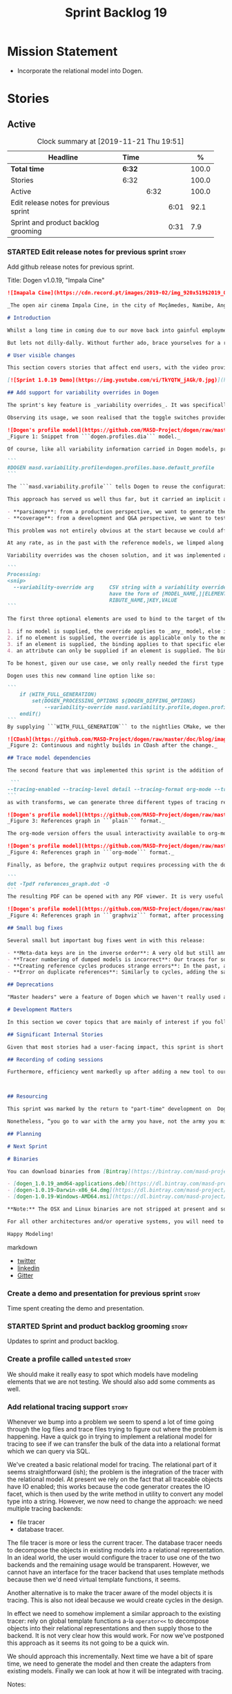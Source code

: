 #+title: Sprint Backlog 19
#+options: date:nil toc:nil author:nil num:nil
#+todo: STARTED | COMPLETED CANCELLED POSTPONED
#+tags: { story(s) epic(e) spike(p) }

* Mission Statement

- Incorporate the relational model into Dogen.

* Stories

** Active

#+begin: clocktable :maxlevel 3 :scope subtree :indent nil :emphasize nil :scope file :narrow 75 :formula %
#+CAPTION: Clock summary at [2019-11-21 Thu 19:51]
| <75>                                   |        |      |      |       |
| Headline                               | Time   |      |      |     % |
|----------------------------------------+--------+------+------+-------|
| *Total time*                           | *6:32* |      |      | 100.0 |
|----------------------------------------+--------+------+------+-------|
| Stories                                | 6:32   |      |      | 100.0 |
| Active                                 |        | 6:32 |      | 100.0 |
| Edit release notes for previous sprint |        |      | 6:01 |  92.1 |
| Sprint and product backlog grooming    |        |      | 0:31 |   7.9 |
#+TBLFM: $5='(org-clock-time%-mod @3$2 $2..$4);%.1f
#+end:

*** STARTED Edit release notes for previous sprint                    :story:
    :LOGBOOK:
    CLOCK: [2019-11-21 Thu 18:30]--[2019-11-21 Thu 19:51] =>  1:21
    CLOCK: [2019-11-21 Thu 00:16]--[2019-11-21 Thu 00:30] =>  0:14
    CLOCK: [2019-11-20 Wed 23:00]--[2019-11-21 Thu 00:15] =>  1:15
    CLOCK: [2019-11-20 Wed 18:49]--[2019-11-20 Wed 19:47] =>  0:58
    CLOCK: [2019-11-19 Tue 17:41]--[2019-11-19 Tue 18:28] =>  0:47
    CLOCK: [2019-11-19 Tue 07:45]--[2019-11-19 Tue 08:28] =>  0:43
    CLOCK: [2019-11-18 Mon 17:30]--[2019-11-18 Mon 18:13] =>  0:43
    :END:

Add github release notes for previous sprint.

Title: Dogen v1.0.19, "Impala Cine"

#+BEGIN_SRC markdown
![Imapala Cine](https://cdn.record.pt/images/2019-02/img_920x519$2019_02_11_02_32_57_1503852.jpg)

_The open air cinema Impala Cine, in the city of Moçâmedes, Namibe, Angola. (C) 2019 [Jornal O Record](https://www.record.pt/modalidades/aventura/detalhe/mocamedes---a-terra-do-faria)_

# Introduction

Whilst a long time in coming due to our move back into gainful employment, Sprint 19 still managed to pack a punch both in terms of commitment as well as exciting new features. To be fair, we didn't really plan to add _any_ of these features beforehand - instead, we found ourselves having to so in order to progress the real work we _should_ have been focusing on. Alas, nothing ever changes in the life and times of a software developer.

But lets not dilly-dally. Without further ado, brace yourselves for a review of yet another roller-coaster of a Dogen sprint!

# User visible changes

This section covers stories that affect end users, with the video providing a quick demonstration of the new features, and the sections below describing the features in more detail.

[![Sprint 1.0.19 Demo](https://img.youtube.com/vi/TkYQTW_jAGk/0.jpg)](https://youtu.be/TkYQTW_jAGk)

## Add support for variability overrides in Dogen

The sprint's key feature is _variability overrides_. It was specifically designed to allow for the overriding of model profiles. In order to understand how the feature came about, we need to revisit a fair bit of Dogen history. As you may recall, since early on, Dogen has enabled users to supply meta-data to determine  what source code gets generated for each modeling element. By toggling different meta-data switches, we can express quite differently two otherwise identical model elements: say, one can generate hashing support whereas the other can generate serialisation.

Observing its usage, we soon realised that the toggle switches provided more value when organised into "configuration sets" that modeling elements could _bind_ against, and this idea eventually morphed into the present concept of _profiles_. Profiles are named configurations which provide a defaulting mechanism for individual configurations so that they could be reused across modeling elements and, eventually, across models. That is to say, profiles stem from the very simple observation that the meta-data used for configuration is, in many cases, common to several models and therefore should be shared. In the [MDE](https://en.wikipedia.org/wiki/Model-driven_engineering) domain, these ideas have been generalised into the field of _Variability Modeling_, because, taken as a whole, they give you a dimension in which you can "vary" how any given modeling element is expressed; hence why they are also known in Dogen as "variability modeling", as we intend to be as close as possible to domain terminology.

![Dogen's profile model](https://github.com/MASD-Project/dogen/raw/master/doc/blog/images/profiles_model.png)
_Figure 1: Snippet from ```dogen.profiles.dia``` model._

Of course, like all variability information carried in Dogen models, profiles are _themselves_ associated to models via nothing but plain old meta-data - that is, its just configuration too . A typical Dogen model contains an entry like so:

```
#DOGEN masd.variability.profile=dogen.profiles.base.default_profile
```

The ```masd.variability.profile``` tells Dogen to reuse the configuration defined by the profile called ```default_profile``` - an entitty in the referenced model ```dogen.profiles``` (_c.f._ Figure 1).

This approach has served us well thus far, but it carried an implicit assumption: that models are associated with  _only one profile_. As always, reality turned out to be far messier than our simplistic views. After some thinking, we realised that we have not one but _two_ distinct and conflicting requirements for the generation of Dogen's own models:

- **parsimony**: from a production perspective, we want to generate the smallest amount of code required so that we avoid bloating our binaries with unnecessary kruft. Thus we want our profiles to be lean and mean and our builds to be fast.
- **coverage**: from a development and Q&A perspective, we want to test all possible facets with realistic use cases so that we can validate empirically the quality of the generated code. Dogen's own models are a great sample point for this validation, and should therefore make use of as many facets as possible. In this scenario, we don't mind slow builds and big binaries if it means a higher probability of detecting incorrect code.

This problem was not entirely obvious at the start because we could afford to generate _all_ facets for _all_ models and just ignore the bloat. However, as the number of facets increased and as the number of elements in each model grew, we eventually started to ran out of build time to compile all of the generated code. We had experienced this problem in the past, leading us to separate the reference models for [C#](https://github.com/MASD-Project/csharp_ref_impl) and [C++](https://github.com/MASD-Project/cpp_ref_impl) from the core Dogen product. But now the problem was happening to Dogen _itself_, and there is nothing left to offload. Interestingly, I do not blame the "short" build times offered by the free CI systems; instead, I see it as a feature, not a bug, because the limited build time has forced us to consider very carefully the impact of growth in our code base.

At any rate, as in the past with the reference models, we limped along yet again for a number of sprints, and resorted to "clever" hacks to allow these two conflicting requirements to coexist, such as enabling only a few facets in certain models. As a result, the CI was becoming less and less useful because you started to increasingly ignore build statuses. Not being able to trust your CI is a showstopper, of course, so this sprint we finally sat down to solve this problem in a somewhat general manner. We decided to have two separate builds, one for each use case: Nightlies for the coverage, since it runs over night and no one is waiting for them, and CI for the regular production case. And as you probably guessed by now, we needed a way to have a comprehensive profile for Nightlies that generates [everything but the kitchen sink](https://knowyourphrase.com/everything-but-the-kitchen-sink) whereas for regular CI we wanted to create the aforementioned lean and mean profiles.

Variability overrides was the chosen solution, and it was implemented as follows. A new command line option was added to the Processing section, named ```--variability-override```:

```
Processing:
<snip>
  --variability-override arg     CSV string with a variability override. Must
                                 have the form of [MODEL_NAME,][ELEMENT_NAME,][ATT
                                 RIBUTE_NAME,]KEY,VALUE
```

The first three optional elements are used to bind to the target of the override (_e.g._, ```[MODEL_ID,][ELEMENT_ID,][ATTRIBUTE_ID,]```). The binding logic is somewhat contrived:

1. if no model is supplied, the override applies to _any_ model, else it applies to the requested model;
2. if no element is supplied, the override is applicable only to the model itself;
3. if an element is supplied, the binding applies to that specific element;
4. an attribute can only be supplied if an element is supplied. The binding will only activate if it finds a matching element and a matching attribute.

To be honest, given our use case, we only really needed the first type of binding; but since we didn't want to hard-code the functionality, we came up with the simplest possible generalisation we can think of and implemented it. There are no use cases for overrides outside of profiles, so this implementation is as good as any; as soon as we have use cases, the rules can be refined.

Dogen uses this new command line option like so:

```
    if (WITH_FULL_GENERATION)
        set(DOGEN_PROCESSING_OPTIONS ${DOGEN_DIFFING_OPTIONS}
            --variability-override masd.variability.profile,dogen.profiles.base.test_all_facets)
    endif()
```
By supplying ```WITH_FULL_GENERATION``` to the nightlies CMake, we then generate all facets and tests for all facets. We then build and run all of the generated code, including generated tests. Surprisingly, we did not have many issues with most generated code - with a few exceptions, which we had to ignore for now. There are also two failures which require investigation and shall be looked into next sprint.

![CDash](https://github.com/MASD-Project/dogen/raw/master/doc/blog/images/cdash_builds.png)
_Figure 2: Continuous and nightly builds in CDash after the change._

## Trace model dependencies

The second feature that was implemented this sprint is the addition of tracing information pertaining to model references. This work was done in the same vein as the transforms tracing (See [Sprint 12](https://github.com/MASD-Project/dogen/releases/tag/v1.0.12) for details) and reused much of the same technologies. You'll get them for free when you enable tracing via the existing flags. Dogen uses the following tracing configuration:

 ```
--tracing-enabled --tracing-level detail --tracing-format org-mode --tracing-guids-enabled
```
as with transforms, we can generate three different types of tracing reports, depending on ```--tracing-format```:  plain, org-mode, graphviz. Plain is just a text mode representation of the references graph:

![Dogen's profile model](https://github.com/MASD-Project/dogen/raw/master/doc/blog/images/plain_references_graph.png)
_Figure 3: References graph in ```plain``` format._

The org-mode version offers the usual interactivity available to org-mode diagrams in emacs such as folding, unfolding, querying and so on:

![Dogen's profile model](https://github.com/MASD-Project/dogen/raw/master/doc/blog/images/org_mode_references_graph.png)
_Figure 4: References graph in ```org-mode``` format._

Finally, as before, the graphviz output requires processing with the dot tool before it can be visualised:

```
dot -Tpdf references_graph.dot -O
```
The resulting PDF can be opened with any PDF viewer. It is very useful because it gives a clear indication of the "complexity" of your model. At some point in the future, we will convert these visual "complexity" indicators into metrics that can be used to determine the "health" of a model.

![Dogen's profile model](https://github.com/MASD-Project/dogen/raw/master/doc/blog/images/graphviz_references_graph.png)
_Figure 4: References graph in ```graphviz``` format, after processing with ```dot``` tool_

## Small bug fixes

Several small but important bug fixes went in with this release:

- **Meta-data keys are in the inverse order**: A very old but still annoying bug we had in Dogen is that meta-data keys were being processed in reverse order of entry. For example, if a model _A_ referenced models _B_ and _C_, for some unfathomable reason, would process it as _C_ and _B_. This resulted in a great deal of confusion because we assumed all references in log files, etc would first start with _B_, not _C_. This release fixes the bug, but as a result, a lot of the generated code will move places. It should be semantically equivalent, just with a different order.
- **Tracer numbering of dumped models is incorrect**: Our traces for some reason were skipping numbers (e.g. ```000``` then ```002```, and so forth. This was very distracting when trying to analyse a problem. In addition, the previous logic of numbering the traces after a transform was abandoned; instead of having ```000``` for both the input and output of a transform, we now have ```000``` and ```001```. It was a nice thought but required a lot of complexity to implement.
- **Creating reference cycles produces strange errors**: In the past, adding a reference cycle in a model resulted in very puzzling errors, entirely unconnected to the problem at hand. With this release we now correctly detect cycles and refuse to generate code. We do not yet have use cases for models with cycles, so for now we just took the brute force approach. Note that we also check for references to the model itself - a typo that in the past resulted in long investigations. It is now correctly detected and reported to the user.
- **Error on duplicate references**: Similarly to cycles, adding the same reference more than once is now considered a bug and it is detected and reported to the user. The main reason why is because it normally happens as a result of copy and paste bugs, and so its best to inform users immediately.

## Deprecations

"Master headers" were a feature of Dogen which we haven't really used all that much. It enabled you to have a single include file for all files in a facet (_e.g._ a serialisation include, or a hashing include) and a top-level include file that included every single file in a model. These were used in the past when we had manual tests for the generated code, just to save us the effort of manually including a whole load of files. With the arrival of generated tests the feature was no longer used within Dogen. In addition, these days most C++ developers consider these "master includes" as anti-patterns, and a violation of "pay for what you use" because you invariably end up including more files than you need. Due to all of this we removed the feature from Dogen.

# Development Matters

In this section we cover topics that are mainly of interest if you follow Dogen development, such as details on internal stories that consumed significant resources, important events, etc. As usual, for all the gory details of the work carried out this sprint, see the [sprint log](https://github.com/MASD-Project/dogen/blob/master/doc/agile/v1/sprint_backlog_19.org).

## Significant Internal Stories

Given that most stories had a user-facing impact, this sprint is short on user facing stories. There are a couple that are worth a mention though.

## Recording of coding sessions

Furthermore, efficiency went markedly up after adding a new tool to our arsenal of "motivational tools": the recording of coding sessions.



## Resourcing

This sprint was marked by the return to "part-time" development on  Dogen. After a cadence of eight successful 2-week sprints, it was rather difficult to adjust back to the long, drawn-out process of cobbling together a release from whatever spare time one can find. As you may recall, the target for a "part-time" sprint is to clock around 80 hours worth of work over a rather unpredictable period of time. To be fair, most of Dogen has been developed in this fashion, but it is just not ideal fodder for programming. This is because part-time sprints naturally lend themselves to more fragmented work, given both the typically short-duration time slots available, and the fact that most of these are of rather dubious quality. The 22:00 slot comes particularly to mind - also fondly known known as the graveyard shift. Whilst there are advantages to _some_ resource starvation - described at length in [Nerd Food: Dogen: Lessons in Incremental Coding](https://mcraveiro.blogspot.com/2014/09/nerd-food-dogen-lessons-in-incremental.html) - it is also undoubtedly true that it is much harder to focus on complex tasks that require loading a lot of state into the brain.

Nonetheless, “you go to war with the army you have, not the army you might want or wish to have at a later time”, and excuses do not write code, so one must make the most of the prevailing conditions. And, to be fair, not all was gloom and doom with Sprint 19, and much was achieved - both invisible and visible to end-users.

## Planning

# Next Sprint

# Binaries

You can download binaries from [Bintray](https://bintray.com/masd-project/main/dogen) for OSX, Linux and Windows (all 64-bit):

- [dogen_1.0.19_amd64-applications.deb](https://dl.bintray.com/masd-project/main/1.0.19/dogen_1.0.19_amd64-applications.deb)
- [dogen-1.0.19-Darwin-x86_64.dmg](https://dl.bintray.com/masd-project/main/1.0.19/DOGEN-1.0.19-Darwin-x86_64.dmg)
- [dogen-1.0.19-Windows-AMD64.msi](https://dl.bintray.com/masd-project/main/DOGEN-1.0.19-Windows-AMD64.msi)

**Note:** The OSX and Linux binaries are not stripped at present and so are larger than they should be. We have [an outstanding story](https://github.com/MASD-Project/dogen/blob/master/doc/agile/product_backlog.org#linux-and-osx-binaries-are-not-stripped) to address this issue, but sadly CMake does not make this trivial.

For all other architectures and/or operative systems, you will need to build Dogen from source. Source downloads are available below.

Happy Modeling!
#+END_SRC markdown

- [[https://twitter.com/MarcoCraveiro/status/1135567734010523648][twitter]]
- [[https://www.linkedin.com/feed/update/urn:li:activity:6541333935140458497][linkedin]]
- [[https://gitter.im/MASD-Project/Lobby][Gitter]]

*** Create a demo and presentation for previous sprint                :story:

Time spent creating the demo and presentation.

*** STARTED Sprint and product backlog grooming                       :story:
    :LOGBOOK:
    CLOCK: [2019-11-18 Mon 08:51]--[2019-11-18 Mon 08:58] =>  0:07
    CLOCK: [2019-11-18 Mon 08:41]--[2019-11-18 Mon 08:50] =>  0:09
    CLOCK: [2019-11-18 Mon 08:38]--[2019-11-18 Mon 08:40] =>  0:02
    CLOCK: [2019-11-18 Mon 08:24]--[2019-11-18 Mon 08:37] =>  0:13
    :END:

Updates to sprint and product backlog.

*** Create a profile called =untested=                                :story:

We should make it really easy to spot which models have modeling
elements that we are not testing. We should also add some comments as
well.

*** Add relational tracing support                                    :story:

Whenever we bump into a problem we seem to spend a lot of time going
through the log files and trace files trying to figure out where the
problem is happening. Have a quick go in trying to implement a
relational model for tracing to see if we can transfer the bulk of the
data into a relational format which we can query via SQL.

We've created a basic relational model for tracing. The relational
part of it seems straightforward (ish); the problem is the integration
of the tracer with the relational model. At present we rely on the
fact that all traceable objects have IO enabled; this works because
the code generator creates the IO facet, which is then used by the
write method in utility to convert any model type into a
string. However, we now need to change the approach: we need multiple
tracing backends:

- file tracer
- database tracer.

The file tracer is more or less the current tracer. The database
tracer needs to decompose the objects in existing models into a
relational representation. In an ideal world, the user would configure
the tracer to use one of the two backends and the remaining usage
would be transparent. However, we cannot have an interface for the
tracer backend that uses template methods because then we'd need
virtual template functions, it seems.

Another alternative is to make the tracer aware of the model objects
it is tracing. This is also not ideal because we would create cycles
in the design.

In effect we need to somehow implement a similar approach to the existing
tracer: rely on global template functions a-la =operator<<= to
decompose objects into their relational representations and then
supply those to the backend. It is not very clear how this would
work. For now we've postponed this approach as it seems its not going
to be a quick win.

We should approach this incrementally. Next time we have a bit of
spare time, we need to generate the model and then create the adapters
from existing models. Finally we can look at how it will be integrated
with tracing.

Notes:

- compilation generates an ODB error:

: FATALODB include directories not defined.

- the key difference between northwind and tracing is that we have a
  namespace. The application of the schema pragma is probably not
  working due to this. We need to look into the transform to see how
  that pragma propagates.
- the problem arises because we are only populating the primitive's
  properties if there is a top-level pragma. As the schema is not
  populated for the namespace, there isn't one. It is not clear why
  one would want to skip properties such as DB member if there isn't a
  schema, but perhaps this is due to some ODB error. We should
  probably issue an error or warning if we cannot generate code
  without a schema name.
- with regards to the relational model, the problem is that we can't
  really create a schema for each namespace in a model because schemas
  are not really like namespaces. The entities in a schema should
  really be self-contained and not refer to other schemas or else the
  database will be confusing to use. For example in postgres we will
  need to set the schema path, etc in order to see the different
  tables. One possible solution is to set the schema name to the same
  value for all namespaces (e.g. =dogen=). This would then allow us to
  have namespaces in C++ but not in the database.
- it seems foreign keys are not supported at present. We probably need
  support for this in order to query quickly or else we will have to
  manually setup indices for each of these joining fields.
- we need a command line option to choose the tracing backend
  (e.g. file or database). We also need the database configuration
  parameters: hostname, port, database, user.
- we need to refactor tracer as follows:
  - update the tracer interface to take actual types rather than
    templates.
  - create a top-level interface for the notion of a backend.
  - create two implementations of the backend: file and relational.
  - move all the file related code to the file backend.
  - implement adapters for each model to convert them into relational
    model types.
  - implement the relational backend.
- Add relational model to the dogen model tests.

Merged stories:

*Scripts for loading traces into postgres*

- rationale: this story is superseded by having a relational model.

It would be really nice if as part of the tracing generation we also
generated a set of SQL scripts that:

- created a number of tables
- copied all of the generated data into the database
- added a number of utility functions such as get elements in model, etc.

Over time we could build up functionality but to start off with we
just want something really simple that copies all of the
files. Interestingly this "looks" like a job for dogen. It would be
nice to have a meta-model element for this etc.

In the future it would be nice to have a think about the schema so
that we could do joins etc. For example:

- show me all transforms with element of type X (the state of the
  element at each transform).

We should also take into account multiple runs. Perhaps a more
adequate solution is to create a dogen library that has the ORM
support for this. Once we have proper JSON serialisation we can store
the objects as JSON serialisable, allowing us to re-run transforms,
etc.

Notes:

- ensure we upload the file name or at least the coordinates to the
  transform graph with the data so that we know what it refers to.
- rename relational database enum to just database
- rename hostname to just host

*Improved understanding*

Better than uploading a whole load of JSON blobs and then having to do
a number of really complex queries, is to have a ORM schema that is
designed to capture the data in the format we're interested in. Then
we could do very simple queries. What we really care about is
capturing all attributes of the model as it changes across the
transformations. We also care about the relationships between
transformations. We also need a way to uniquely identify elements
across their entire lifecycle. A simple way would be to create a hash
of the file name of the model, column and line number. We can then
associate other IDs to this one such as dia ID, etc.

We need to create a set of adaptors that convert an existing model
(injection, coding, etc) into the ORM model and then write the ORM
model into the database. The ORM model does not need as much detail
and structure as a regular model; for example, names can be flattened
or linked into IDs (e.g. name table), etc. Whatever makes sense from a
relational perspective.

It would also be nice to dump the log into the database so that we
could do simple correlations such as "what was logged between the
start and end of this transform?"

Interestingly, this would also allow us to compare things between
runs. The schema should be designed with this in mind.

*** Move registrar into assets                                        :story:

Move the registrar type into assets, in the quickest way possible.

Notes:

- In order to avoid blocking due to lots of analysis, we need
  to split this story into three:
  - first, we need to just move the registrar as is into assets.
  - a second story is to clean up the existing registrar code to have
    less templates and possibly address the existing registration
    bugs. We could also look into calling the registrars for
    referenced models automatically as part of this work (at present
    we are doing this manually).
  - finally, we need some meta-level refactoring to figure out if the
    pattern can be generalised to include initialisers, etc.
  In general that should be our approach: try to split out the
  capturing of patterns into as many steps as possible, to make sure
  we don't get overwhelmed as we implement things.
- we need to keep track of all type registrars on referenced models,
  not on the referenced models themselves. We need to know which
  models we referenced directly, and then find the registrars for
  those models.
- leaves need to know of the registrar. This is so that we can call it
  in their generated tests. We could use the registrar transform to go
  and find all leaves and populate their registrar name.
- current state is that we cannot generate the registrar for some
  reason.
- test model with registrar is C++ model. Type is called
  registrar. Its probably not a good idea to also call it registrar -
  wouldn't that clash with the existing type?
- we should have a warning/error: if using boost serialisation with a
  model that has inheritance, the registrar should be present. Added
  to warnings story.

*** Setup laptop to work on dogen                                     :story:

We haven't used the laptop for dogen for quite a bit so its behind the
main machine. Get it in a shape to do development again.

Items missing:

- dir locals for projects
- polymode
- build2
- odb

*** Generate ORM tests                                                :story:

We do not seem to be testing the generated ODB code. We don't need to
test ODB per se, but we should at least have some sanity checks that
test CRUD functionality.

Notes:

- for this we need a "masd database".
- tests should only trigger if postgres or some other relational
  database is detected.
- if foreign keys are used we need to detect them and ensure we
  populate the data accordingly.

*** Schema name in ORM should be transitive                           :story:

At present when we define the schema name on a top-level namespace, we
don't "inherit" it from child namespaces. The problem is compounded by
the fact that we need the schema name in order to output ODB pragmas
(separate bug). It seems more logical to propagate the schema name to
child namespaces.

*** ODB pragmas not populated when schema name is not set             :story:

At present we have a bug whereby not setting the schema name results
in not having most ODB pragmas set. We should always populate them
even if the schema name is not set. To be precise, the problem is not
directly related to the schema name - we just require some ORM
property to be set. AS it happens, it normally tends to be the schema
name, because it makes sense to set it when defining a relational
model. This is why we never bumped into this problem before.

*** Make =scoped_tracer= header only                                  :story:

At present we are generating the cpp for this file for no reason, use
the correct profile for header only.

** Deprecated
